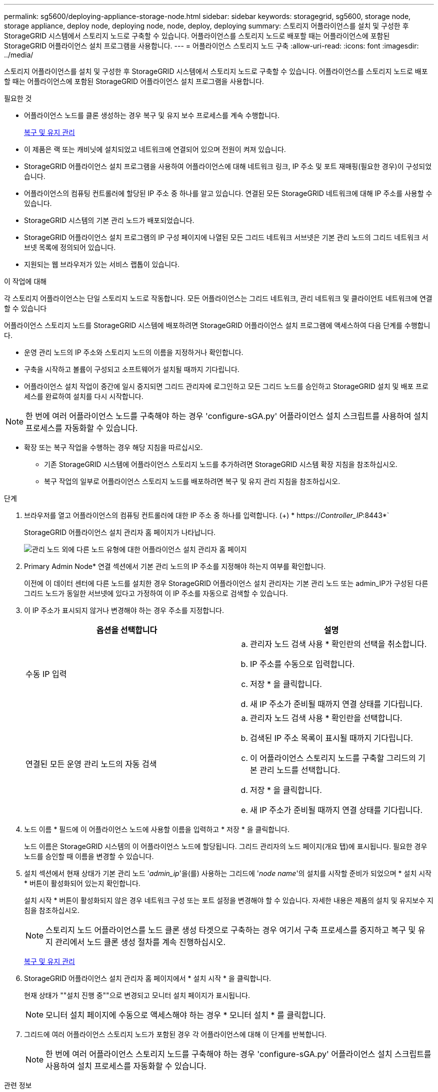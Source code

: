 ---
permalink: sg5600/deploying-appliance-storage-node.html 
sidebar: sidebar 
keywords: storagegrid, sg5600, storage node, storage appliance, deploy node, deploying node, node, deploy, deploying 
summary: 스토리지 어플라이언스를 설치 및 구성한 후 StorageGRID 시스템에서 스토리지 노드로 구축할 수 있습니다. 어플라이언스를 스토리지 노드로 배포할 때는 어플라이언스에 포함된 StorageGRID 어플라이언스 설치 프로그램을 사용합니다. 
---
= 어플라이언스 스토리지 노드 구축
:allow-uri-read: 
:icons: font
:imagesdir: ../media/


[role="lead"]
스토리지 어플라이언스를 설치 및 구성한 후 StorageGRID 시스템에서 스토리지 노드로 구축할 수 있습니다. 어플라이언스를 스토리지 노드로 배포할 때는 어플라이언스에 포함된 StorageGRID 어플라이언스 설치 프로그램을 사용합니다.

.필요한 것
* 어플라이언스 노드를 클론 생성하는 경우 복구 및 유지 보수 프로세스를 계속 수행합니다.
+
xref:../maintain/index.adoc[복구 및 유지 관리]

* 이 제품은 랙 또는 캐비닛에 설치되었고 네트워크에 연결되어 있으며 전원이 켜져 있습니다.
* StorageGRID 어플라이언스 설치 프로그램을 사용하여 어플라이언스에 대해 네트워크 링크, IP 주소 및 포트 재매핑(필요한 경우)이 구성되었습니다.
* 어플라이언스의 컴퓨팅 컨트롤러에 할당된 IP 주소 중 하나를 알고 있습니다. 연결된 모든 StorageGRID 네트워크에 대해 IP 주소를 사용할 수 있습니다.
* StorageGRID 시스템의 기본 관리 노드가 배포되었습니다.
* StorageGRID 어플라이언스 설치 프로그램의 IP 구성 페이지에 나열된 모든 그리드 네트워크 서브넷은 기본 관리 노드의 그리드 네트워크 서브넷 목록에 정의되어 있습니다.
* 지원되는 웹 브라우저가 있는 서비스 랩톱이 있습니다.


.이 작업에 대해
각 스토리지 어플라이언스는 단일 스토리지 노드로 작동합니다. 모든 어플라이언스는 그리드 네트워크, 관리 네트워크 및 클라이언트 네트워크에 연결할 수 있습니다

어플라이언스 스토리지 노드를 StorageGRID 시스템에 배포하려면 StorageGRID 어플라이언스 설치 프로그램에 액세스하여 다음 단계를 수행합니다.

* 운영 관리 노드의 IP 주소와 스토리지 노드의 이름을 지정하거나 확인합니다.
* 구축을 시작하고 볼륨이 구성되고 소프트웨어가 설치될 때까지 기다립니다.
* 어플라이언스 설치 작업이 중간에 일시 중지되면 그리드 관리자에 로그인하고 모든 그리드 노드를 승인하고 StorageGRID 설치 및 배포 프로세스를 완료하여 설치를 다시 시작합니다.



NOTE: 한 번에 여러 어플라이언스 노드를 구축해야 하는 경우 'configure-sGA.py' 어플라이언스 설치 스크립트를 사용하여 설치 프로세스를 자동화할 수 있습니다.

* 확장 또는 복구 작업을 수행하는 경우 해당 지침을 따르십시오.
+
** 기존 StorageGRID 시스템에 어플라이언스 스토리지 노드를 추가하려면 StorageGRID 시스템 확장 지침을 참조하십시오.
** 복구 작업의 일부로 어플라이언스 스토리지 노드를 배포하려면 복구 및 유지 관리 지침을 참조하십시오.




.단계
. 브라우저를 열고 어플라이언스의 컴퓨팅 컨트롤러에 대한 IP 주소 중 하나를 입력합니다. (+) * https://_Controller_IP_:8443*`
+
StorageGRID 어플라이언스 설치 관리자 홈 페이지가 나타납니다.

+
image::../media/appliance_installer_home_start_installation_enabled.gif[관리 노드 외에 다른 노드 유형에 대한 어플라이언스 설치 관리자 홈 페이지]

. Primary Admin Node* 연결 섹션에서 기본 관리 노드의 IP 주소를 지정해야 하는지 여부를 확인합니다.
+
이전에 이 데이터 센터에 다른 노드를 설치한 경우 StorageGRID 어플라이언스 설치 관리자는 기본 관리 노드 또는 admin_IP가 구성된 다른 그리드 노드가 동일한 서브넷에 있다고 가정하여 이 IP 주소를 자동으로 검색할 수 있습니다.

. 이 IP 주소가 표시되지 않거나 변경해야 하는 경우 주소를 지정합니다.
+
|===
| 옵션을 선택합니다 | 설명 


 a| 
수동 IP 입력
 a| 
.. 관리자 노드 검색 사용 * 확인란의 선택을 취소합니다.
.. IP 주소를 수동으로 입력합니다.
.. 저장 * 을 클릭합니다.
.. 새 IP 주소가 준비될 때까지 연결 상태를 기다립니다.




 a| 
연결된 모든 운영 관리 노드의 자동 검색
 a| 
.. 관리자 노드 검색 사용 * 확인란을 선택합니다.
.. 검색된 IP 주소 목록이 표시될 때까지 기다립니다.
.. 이 어플라이언스 스토리지 노드를 구축할 그리드의 기본 관리 노드를 선택합니다.
.. 저장 * 을 클릭합니다.
.. 새 IP 주소가 준비될 때까지 연결 상태를 기다립니다.


|===
. 노드 이름 * 필드에 이 어플라이언스 노드에 사용할 이름을 입력하고 * 저장 * 을 클릭합니다.
+
노드 이름은 StorageGRID 시스템의 이 어플라이언스 노드에 할당됩니다. 그리드 관리자의 노드 페이지(개요 탭)에 표시됩니다. 필요한 경우 노드를 승인할 때 이름을 변경할 수 있습니다.

. 설치 섹션에서 현재 상태가 기본 관리 노드 '_admin_ip_'을(를) 사용하는 그리드에 '_node name_'의 설치를 시작할 준비가 되었으며 * 설치 시작 * 버튼이 활성화되어 있는지 확인합니다.
+
설치 시작 * 버튼이 활성화되지 않은 경우 네트워크 구성 또는 포트 설정을 변경해야 할 수 있습니다. 자세한 내용은 제품의 설치 및 유지보수 지침을 참조하십시오.

+

NOTE: 스토리지 노드 어플라이언스를 노드 클론 생성 타겟으로 구축하는 경우 여기서 구축 프로세스를 중지하고 복구 및 유지 관리에서 노드 클론 생성 절차를 계속 진행하십시오.

+
xref:../maintain/index.adoc[복구 및 유지 관리]

. StorageGRID 어플라이언스 설치 관리자 홈 페이지에서 * 설치 시작 * 을 클릭합니다.
+
현재 상태가 ""설치 진행 중""으로 변경되고 모니터 설치 페이지가 표시됩니다.

+

NOTE: 모니터 설치 페이지에 수동으로 액세스해야 하는 경우 * 모니터 설치 * 를 클릭합니다.

. 그리드에 여러 어플라이언스 스토리지 노드가 포함된 경우 각 어플라이언스에 대해 이 단계를 반복합니다.
+

NOTE: 한 번에 여러 어플라이언스 스토리지 노드를 구축해야 하는 경우 'configure-sGA.py' 어플라이언스 설치 스크립트를 사용하여 설치 프로세스를 자동화할 수 있습니다.



.관련 정보
xref:../expand/index.adoc[그리드를 확장합니다]

xref:../maintain/index.adoc[복구 및 유지 관리]
